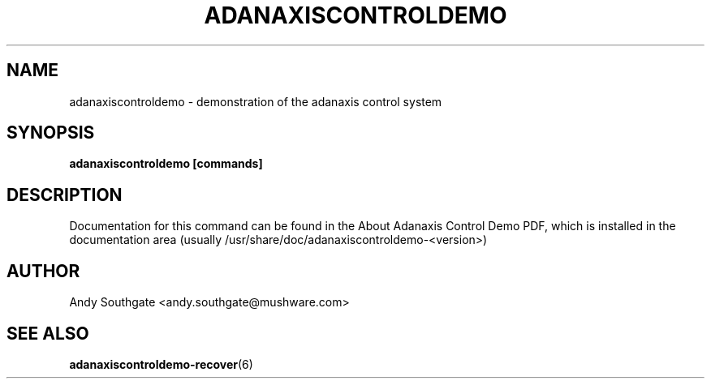 .\" Process this file with
.\" groff -man -Tascii foo.1
.\"
.TH ADANAXISCONTROLDEMO 6 "JUNE 2005" Linux "User Manuals"
.SH NAME
adanaxiscontroldemo \- demonstration of the adanaxis control system
.SH SYNOPSIS
.B adanaxiscontroldemo [commands]
.SH DESCRIPTION
Documentation for this command can be found in the
About Adanaxis Control Demo PDF, which is installed in the
documentation area (usually /usr/share/doc/adanaxiscontroldemo-<version>)
.SH AUTHOR
Andy Southgate <andy.southgate@mushware.com>
.SH "SEE ALSO"
.BR adanaxiscontroldemo\-recover (6)


